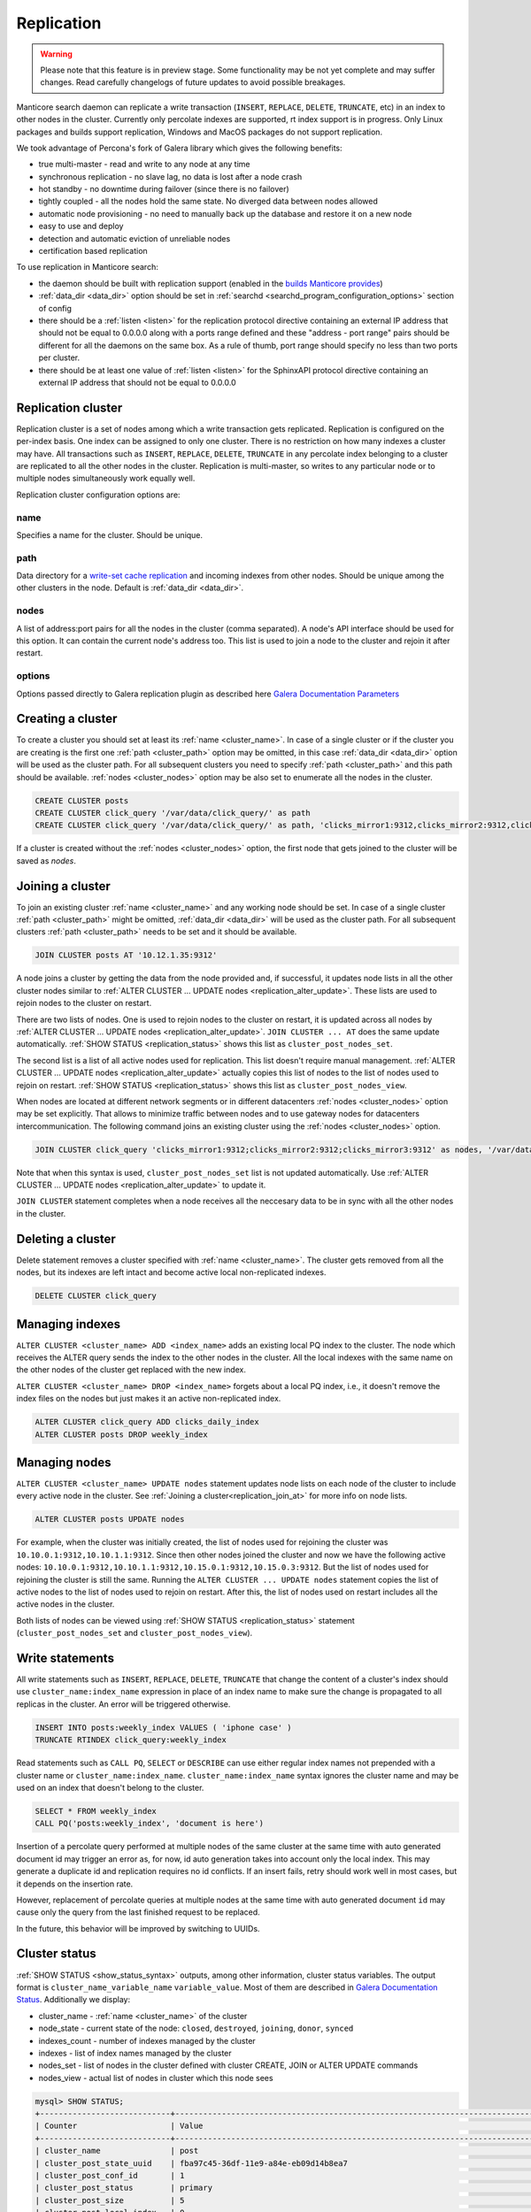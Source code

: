 
.. _replication:

Replication
===========

.. warning::
  Please note that this feature is in preview stage. Some functionality may be not yet complete and may suffer changes.
  Read carefully changelogs of future updates to avoid possible breakages.

Manticore search daemon can replicate a write transaction (``INSERT``, ``REPLACE``, ``DELETE``, ``TRUNCATE``, etc)
in an index to other nodes in the cluster. Currently only percolate indexes are supported, rt index support is in progress.
Only Linux packages and builds support replication, Windows and MacOS packages do not support replication.

We took advantage of Percona's fork of Galera library which gives the following benefits:

- true multi-master - read and write to any node at any time

- synchronous replication - no slave lag, no data is lost after a node crash

- hot standby - no downtime during failover (since there is no failover)

- tightly coupled - all the nodes hold the same state. No diverged data between nodes allowed

- automatic node provisioning -  no need to manually back up the database and restore it on a new node

- easy to use and deploy

- detection and automatic eviction of unreliable nodes

- certification based replication

To use replication in Manticore search:

- the daemon should be built with replication support (enabled in the `builds Manticore provides <https://manticoresearch.com/downloads/>`_)

- :ref:`data_dir <data_dir>` option should be set in :ref:`searchd <searchd_program_configuration_options>` section of config

- there should be a :ref:`listen <listen>` for the replication protocol directive containing an external IP address that should not be equal to 0.0.0.0 along with a ports range defined and these "address - port range" pairs should be different for all the daemons on the same box. As a rule of thumb, port range should specify no less than two ports per cluster.

- there should be at least one value of :ref:`listen <listen>` for the SphinxAPI protocol directive containing an external IP address that should not be equal to 0.0.0.0


.. _replication_cluster:

Replication cluster
-------------------

Replication cluster is a set of nodes among which a write transaction gets replicated.
Replication is configured on the per-index basis. One index can be assigned to only
one cluster. There is no restriction on how many indexes a cluster may have. All
transactions such as ``INSERT``, ``REPLACE``, ``DELETE``, ``TRUNCATE`` in any
percolate index belonging to a cluster are replicated to all the other nodes in the
cluster. Replication is multi-master, so writes to any particular node or to
multiple nodes simultaneously work equally well.

Replication cluster configuration options are:

.. _cluster_name:

name
~~~~

Specifies a name for the cluster. Should be unique.

.. _cluster_path:

path
~~~~

Data directory for a `write-set cache replication <http://galeracluster.com/documentation-webpages/statetransfer.html#gcache>`_
and incoming indexes from other nodes. Should be unique among the other clusters in the node. Default is :ref:`data_dir <data_dir>`.

.. _cluster_nodes:

nodes
~~~~~

A list of address:port pairs for all the nodes in the cluster (comma separated).
A node's API interface should be used for this option.
It can contain the current node's address too.
This list is used to join a node to the cluster and rejoin it after restart.

.. _cluster_options:

options
~~~~~~~

Options passed directly to Galera replication plugin as described
here `Galera Documentation Parameters <http://galeracluster.com/documentation-webpages/galeraparameters.html>`_


.. _replication_create:

Creating a cluster
------------------

To create a cluster you should set at least its :ref:`name <cluster_name>`. In case of a single cluster or if the cluster you are creating is the first one
:ref:`path <cluster_path>` option may be omitted, in this case :ref:`data_dir <data_dir>` option will be used as the cluster path.
For all subsequent clusters you need to specify :ref:`path <cluster_path>` and this path should be available. :ref:`nodes <cluster_nodes>` option
may be also set to enumerate all the nodes in the cluster.

.. code-block:: sql

    CREATE CLUSTER posts
    CREATE CLUSTER click_query '/var/data/click_query/' as path
    CREATE CLUSTER click_query '/var/data/click_query/' as path, 'clicks_mirror1:9312,clicks_mirror2:9312,clicks_mirror3:9312' as nodes

If a cluster is created without the :ref:`nodes <cluster_nodes>` option, the first node that gets joined to the cluster will be saved as `nodes`.


.. _replication_join_at:

Joining a cluster
-----------------

To join an existing cluster :ref:`name <cluster_name>` and any working node should be set.
In case of a single cluster :ref:`path <cluster_path>` might be omitted, :ref:`data_dir <data_dir>`
will be used as the cluster path. For all subsequent clusters :ref:`path <cluster_path>` needs to be set and it should be available.

.. code-block:: sql

    JOIN CLUSTER posts AT '10.12.1.35:9312'

A node joins a cluster by getting the data from the node provided and, if successful, it updates node lists in all the other cluster nodes
similar to :ref:`ALTER CLUSTER ... UPDATE nodes <replication_alter_update>`. These lists are used to rejoin nodes to
the cluster on restart.

There are two lists of nodes. One is used to rejoin nodes to the cluster on restart, it is updated across all nodes by
:ref:`ALTER CLUSTER ... UPDATE nodes <replication_alter_update>`. ``JOIN CLUSTER ... AT`` does the same update automatically.
:ref:`SHOW STATUS <replication_status>` shows this list as ``cluster_post_nodes_set``.

The second list is a list of all active nodes used for replication. This list doesn't require manual management.
:ref:`ALTER CLUSTER ... UPDATE nodes <replication_alter_update>` actually copies this list of nodes to the list of nodes
used to rejoin on restart. :ref:`SHOW STATUS <replication_status>` shows this list as ``cluster_post_nodes_view``.

When nodes are located at different network segments or in different datacenters :ref:`nodes <cluster_nodes>` option may be set
explicitly. That allows to minimize traffic between nodes and to use gateway nodes for datacenters intercommunication.
The following command joins an existing cluster using the :ref:`nodes <cluster_nodes>` option.

.. code-block:: sql

    JOIN CLUSTER click_query 'clicks_mirror1:9312;clicks_mirror2:9312;clicks_mirror3:9312' as nodes, '/var/data/click_query/' as path

Note that when this syntax is used, ``cluster_post_nodes_set`` list is not updated automatically. Use :ref:`ALTER CLUSTER ... UPDATE nodes <replication_alter_update>`
to update it.

``JOIN CLUSTER`` statement completes when a node receives all the neccesary data to be in sync with all the other nodes in the cluster.


.. _replication_delete:

Deleting a cluster
------------------

Delete statement removes a cluster specified with :ref:`name <cluster_name>`. The cluster
gets removed from all the nodes, but its indexes are left intact and become active local non-replicated indexes.

.. code-block:: sql

     DELETE CLUSTER click_query


.. _replication_alter:

Managing indexes
----------------

``ALTER CLUSTER <cluster_name> ADD <index_name>`` adds an existing local PQ index to the cluster.
The node which receives the ALTER query sends the index to the other nodes in the cluster. All the local
indexes with the same name on the other nodes of the cluster get replaced with the new index.

``ALTER CLUSTER <cluster_name> DROP <index_name>`` forgets about a local PQ index, i.e., it doesn't remove
the index files on the nodes but just makes it an active non-replicated index.

.. code-block:: sql

     ALTER CLUSTER click_query ADD clicks_daily_index
     ALTER CLUSTER posts DROP weekly_index


.. _replication_alter_update:

Managing nodes
--------------

``ALTER CLUSTER <cluster_name> UPDATE nodes`` statement updates node lists on each node of the cluster to include
every active node in the cluster. See :ref:`Joining a cluster<replication_join_at>` for more info on node lists.

.. code-block:: sql

     ALTER CLUSTER posts UPDATE nodes
	 
For example, when the cluster was initially created, the list of nodes used for rejoining the cluster was ``10.10.0.1:9312,10.10.1.1:9312``.
Since then other nodes joined the cluster and now we have the following active nodes: ``10.10.0.1:9312,10.10.1.1:9312,10.15.0.1:9312,10.15.0.3:9312``.
But the list of nodes used for rejoining the cluster is still the same. Running the ``ALTER CLUSTER ... UPDATE nodes`` statement
copies the list of active nodes to the list of nodes used to rejoin on restart. After this, the list of nodes used on restart includes all
the active nodes in the cluster.

Both lists of nodes can be viewed using :ref:`SHOW STATUS <replication_status>` statement (``cluster_post_nodes_set`` and ``cluster_post_nodes_view``).

.. _replication_write:

Write statements
----------------

All write statements such as ``INSERT``, ``REPLACE``, ``DELETE``, ``TRUNCATE`` that
change the content of a cluster's index should use ``cluster_name:index_name`` expression in place of an index name to make
sure the change is propagated to all replicas in the cluster. An error will be triggered otherwise.

.. code-block:: sql

     INSERT INTO posts:weekly_index VALUES ( 'iphone case' )
     TRUNCATE RTINDEX click_query:weekly_index

Read statements such as ``CALL PQ``, ``SELECT`` or ``DESCRIBE`` can use either regular index names not prepended with
a cluster name or ``cluster_name:index_name``. ``cluster_name:index_name`` syntax ignores the cluster name and may be used
on an index that doesn't belong to the cluster.

.. code-block:: sql

     SELECT * FROM weekly_index
     CALL PQ('posts:weekly_index', 'document is here')

Insertion of a percolate query performed at multiple nodes of the same cluster at the same time with auto generated document
id may trigger an error as, for now, id auto generation takes into account only the local index.
This may generate a duplicate id and replication requires no id conflicts.
If an insert fails, retry should work well in most cases, but it depends on the insertion rate.

However, replacement of percolate queries at multiple nodes at the same time with auto generated document
``id`` may cause only the query from the last finished request to be replaced.

In the future, this behavior will be improved by switching to UUIDs.


.. _replication_status:

Cluster status
--------------

:ref:`SHOW STATUS <show_status_syntax>` outputs, among other information, cluster status variables. The output format is
``cluster_name_variable_name`` ``variable_value``. Most of them are described in
`Galera Documentation Status <http://galeracluster.com/documentation-webpages/galerastatusvariables.html>`__.
Additionally we display:

- cluster_name - :ref:`name <cluster_name>` of the cluster

- node_state - current state of the node: ``closed``, ``destroyed``, ``joining``, ``donor``, ``synced``

- indexes_count - number of indexes managed by the cluster

- indexes - list of index names managed by the cluster

- nodes_set - list of nodes in the cluster defined with cluster CREATE, JOIN or ALTER UPDATE commands

- nodes_view - actual list of nodes in cluster which this node sees



.. code-block:: sql


    mysql> SHOW STATUS;
    +----------------------------+-------------------------------------------------------------------------------------+
    | Counter                    | Value                                                                               |
    +----------------------------+-------------------------------------------------------------------------------------+
    | cluster_name               | post                                                                                |
    | cluster_post_state_uuid    | fba97c45-36df-11e9-a84e-eb09d14b8ea7                                                |
    | cluster_post_conf_id       | 1                                                                                   |
    | cluster_post_status        | primary                                                                             |
    | cluster_post_size          | 5                                                                                   |
    | cluster_post_local_index   | 0                                                                                   |
    | cluster_post_node_state    | synced                                                                              |
    | cluster_post_indexes_count | 2                                                                                   |
    | cluster_post_indexes       | pq1,pq_posts                                                                        |
    | cluster_post_nodes_set     | 10.10.0.1:9312                                                                      |
    | cluster_post_nodes_view    | 10.10.0.1:9312,10.10.0.1:9320:replication,10.10.1.1:9312,10.10.1.1:9320:replication |



.. _replication_set:

Cluster parameters
------------------

Replication plugin options can be changed using :ref:`SET <set_syntax>` statement:

.. code-block:: sql

     SET CLUSTER click_query GLOBAL 'pc.bootstrap' = 1

See `Galera Documentation Parameters <http://galeracluster.com/documentation-webpages/galeraparameters.html>`_
for a list of available options.

.. _replication_restart:

Restarting a cluster
--------------------

A replication cluster requires its single node to be started as a
reference point before all the other nodes join it and form a cluster. This is
called cluster bootstrapping which introduces a ``primary component`` before others
see that as a reference point to sync up the data from. The restart of a single node
or reconnecting from a node after a shutdown can be done as usual.

After the whole cluster shutdown the daemon that was stopped last should be started first
with ``--new-cluster`` command line option. To make sure that the daemon is able to
start as a reference point the ``grastate.dat`` file located at the cluster :ref:`path <cluster_path>`
should be updated with the value of ``1`` for ``safe_to_bootstrap`` option. I.e.,
both conditions, ``--new-cluster`` and ``safe_to_bootstrap=1``, must be satisfied.
An attempt to start any other node without these options set will trigger an error.
To override this protection and start cluster from another daemon forcibly, ``--new-cluster-force``
command line option may be used.

In case of a hard crash or an unclean shutdown of all the daemons in the cluster you need to
identify the most advanced node that has the largest ``seqno`` in the ``grastate.dat`` file
located at the cluster :ref:`path <cluster_path>` and start that daemon with the command line
key ``--new-cluster-force``.


.. _replication_diverge:

Cluster with diverged nodes
---------------------------

Sometimes replicated nodes can diverge from each other. The state of all the nodes
might turn into ``non-primary`` due to a network split between nodes, a cluster
crash, or if the replication plugin hits an exception when determining the ``primary component``.
Then it's necessary to select a node and promote it to the ``primary component``.

To determine which node needs to be a reference, compare the ``last_committed``
cluster status variable value on all nodes. If all the daemons are already
running there's no need to start the cluster again. You just need to promote the
most advanced node to the ``primary component`` with :ref:`SET <set_syntax>` statement:

.. code-block:: sql

     SET CLUSTER posts GLOBAL 'pc.bootstrap' = 1


All other nodes will reconnect to the node and resync their data based on this node.
